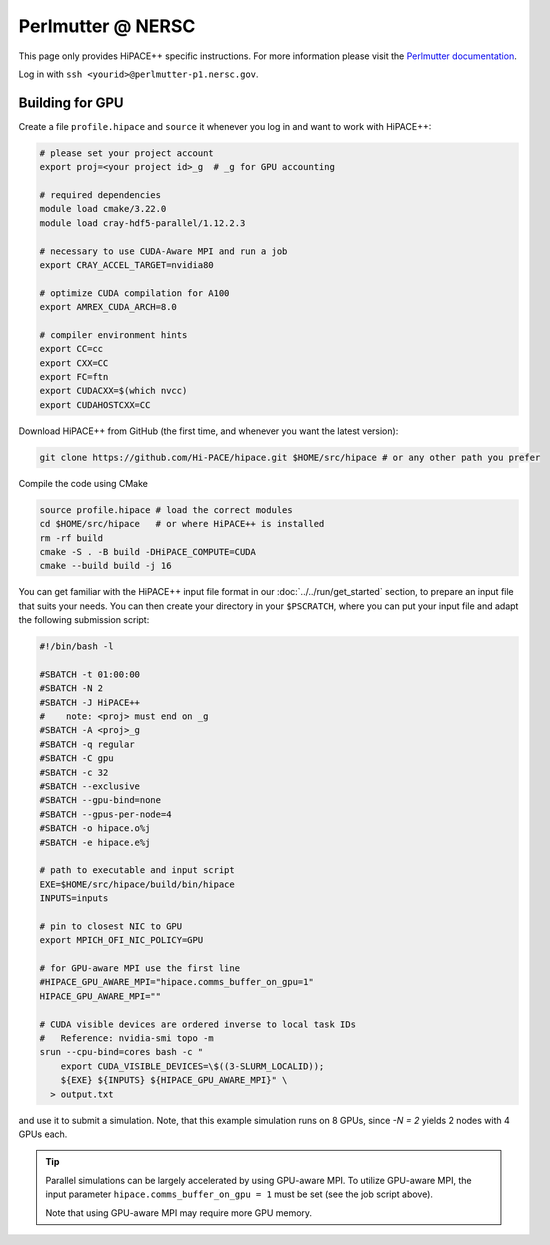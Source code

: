 Perlmutter @ NERSC
====================

This page only provides HiPACE++ specific instructions.
For more information please visit the `Perlmutter documentation <https://docs.nersc.gov/systems/perlmutter/>`__.

Log in with ``ssh <yourid>@perlmutter-p1.nersc.gov``.

Building for GPU
----------------

Create a file ``profile.hipace`` and ``source`` it whenever you log in and want to work with HiPACE++:

.. code-block:: bash

   # please set your project account
   export proj=<your project id>_g  # _g for GPU accounting

   # required dependencies
   module load cmake/3.22.0
   module load cray-hdf5-parallel/1.12.2.3

   # necessary to use CUDA-Aware MPI and run a job
   export CRAY_ACCEL_TARGET=nvidia80

   # optimize CUDA compilation for A100
   export AMREX_CUDA_ARCH=8.0

   # compiler environment hints
   export CC=cc
   export CXX=CC
   export FC=ftn
   export CUDACXX=$(which nvcc)
   export CUDAHOSTCXX=CC


Download HiPACE++ from GitHub (the first time, and whenever you want the latest version):

.. code-block:: bash

   git clone https://github.com/Hi-PACE/hipace.git $HOME/src/hipace # or any other path you prefer

Compile the code using CMake

.. code-block:: bash

   source profile.hipace # load the correct modules
   cd $HOME/src/hipace   # or where HiPACE++ is installed
   rm -rf build
   cmake -S . -B build -DHiPACE_COMPUTE=CUDA
   cmake --build build -j 16

You can get familiar with the HiPACE++ input file format in our :doc:`../../run/get_started` section, to prepare an input file that suits your needs.
You can then create your directory in your ``$PSCRATCH``, where you can put your input file and adapt the following submission script:

.. code-block:: bash

    #!/bin/bash -l

    #SBATCH -t 01:00:00
    #SBATCH -N 2
    #SBATCH -J HiPACE++
    #    note: <proj> must end on _g
    #SBATCH -A <proj>_g
    #SBATCH -q regular
    #SBATCH -C gpu
    #SBATCH -c 32
    #SBATCH --exclusive
    #SBATCH --gpu-bind=none
    #SBATCH --gpus-per-node=4
    #SBATCH -o hipace.o%j
    #SBATCH -e hipace.e%j

    # path to executable and input script
    EXE=$HOME/src/hipace/build/bin/hipace
    INPUTS=inputs

    # pin to closest NIC to GPU
    export MPICH_OFI_NIC_POLICY=GPU

    # for GPU-aware MPI use the first line
    #HIPACE_GPU_AWARE_MPI="hipace.comms_buffer_on_gpu=1"
    HIPACE_GPU_AWARE_MPI=""

    # CUDA visible devices are ordered inverse to local task IDs
    #   Reference: nvidia-smi topo -m
    srun --cpu-bind=cores bash -c "
        export CUDA_VISIBLE_DEVICES=\$((3-SLURM_LOCALID));
        ${EXE} ${INPUTS} ${HIPACE_GPU_AWARE_MPI}" \
      > output.txt


and use it to submit a simulation. Note, that this example simulation runs on 8 GPUs, since `-N = 2` yields 2 nodes with 4 GPUs each.

.. tip::
   Parallel simulations can be largely accelerated by using GPU-aware MPI.
   To utilize GPU-aware MPI, the input parameter ``hipace.comms_buffer_on_gpu = 1`` must be set (see the job script above).

   Note that using GPU-aware MPI may require more GPU memory.
